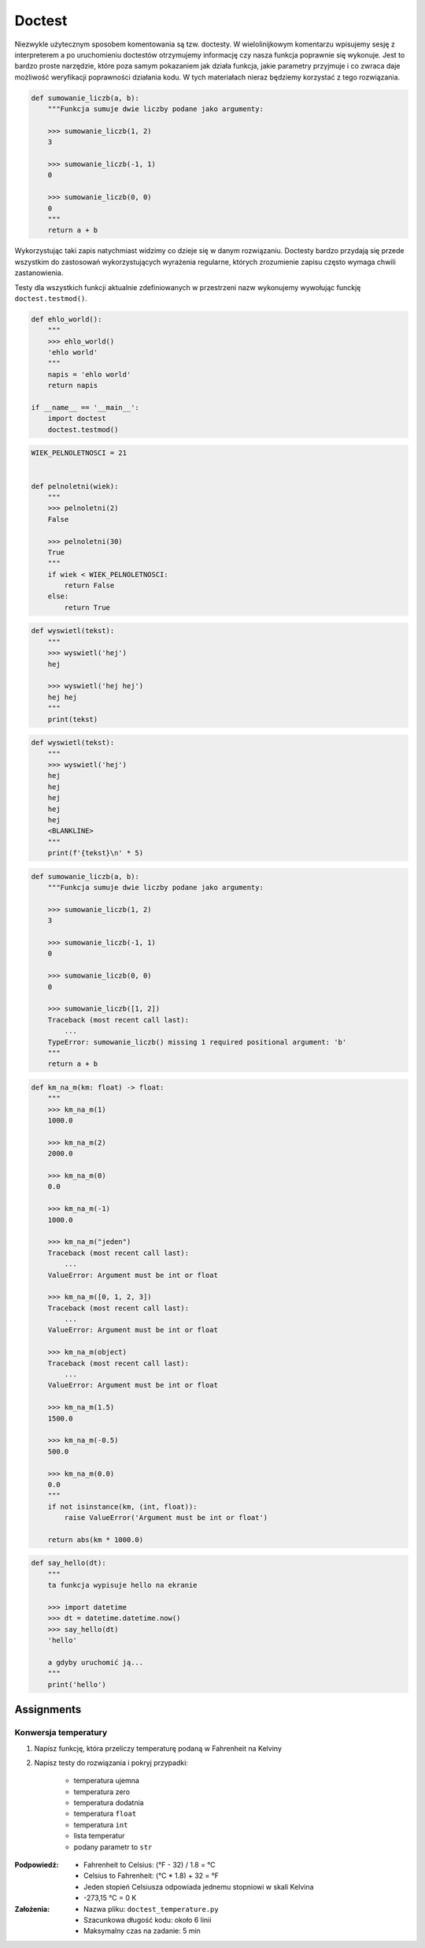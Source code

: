 *******
Doctest
*******

Niezwykle użytecznym sposobem komentowania są tzw. doctesty. W wielolinijkowym komentarzu wpisujemy sesję z interpreterem a po uruchomieniu doctestów otrzymujemy informację czy nasza funkcja poprawnie się wykonuje. Jest to bardzo proste narzędzie, które poza samym pokazaniem jak działa funkcja, jakie parametry przyjmuje i co zwraca daje możliwość weryfikacji poprawności działania kodu. W tych materiałach nieraz będziemy korzystać z tego rozwiązania.

.. code-block:: python

    def sumowanie_liczb(a, b):
        """Funkcja sumuje dwie liczby podane jako argumenty:

        >>> sumowanie_liczb(1, 2)
        3

        >>> sumowanie_liczb(-1, 1)
        0

        >>> sumowanie_liczb(0, 0)
        0
        """
        return a + b

Wykorzystując taki zapis natychmiast widzimy co dzieje się w danym rozwiązaniu. Doctesty bardzo przydają się przede wszystkim do zastosowań wykorzystujących wyrażenia regularne, których zrozumienie zapisu często wymaga chwili zastanowienia.

Testy dla wszystkich funkcji aktualnie zdefiniowanych w przestrzeni nazw wykonujemy wywołując funckję ``doctest.testmod()``.

.. code-block:: python

    def ehlo_world():
        """
        >>> ehlo_world()
        'ehlo world'
        """
        napis = 'ehlo world'
        return napis

    if __name__ == '__main__':
        import doctest
        doctest.testmod()

.. code-block:: python

    WIEK_PELNOLETNOSCI = 21


    def pelnoletni(wiek):
        """
        >>> pelnoletni(2)
        False

        >>> pelnoletni(30)
        True
        """
        if wiek < WIEK_PELNOLETNOSCI:
            return False
        else:
            return True


.. code-block:: python

    def wyswietl(tekst):
        """
        >>> wyswietl('hej')
        hej

        >>> wyswietl('hej hej')
        hej hej
        """
        print(tekst)


.. code-block:: python

    def wyswietl(tekst):
        """
        >>> wyswietl('hej')
        hej
        hej
        hej
        hej
        hej
        <BLANKLINE>
        """
        print(f'{tekst}\n' * 5)


.. code-block:: python

    def sumowanie_liczb(a, b):
        """Funkcja sumuje dwie liczby podane jako argumenty:

        >>> sumowanie_liczb(1, 2)
        3

        >>> sumowanie_liczb(-1, 1)
        0

        >>> sumowanie_liczb(0, 0)
        0

        >>> sumowanie_liczb([1, 2])
        Traceback (most recent call last):
            ...
        TypeError: sumowanie_liczb() missing 1 required positional argument: 'b'
        """
        return a + b

.. code-block:: python

    def km_na_m(km: float) -> float:
        """
        >>> km_na_m(1)
        1000.0

        >>> km_na_m(2)
        2000.0

        >>> km_na_m(0)
        0.0

        >>> km_na_m(-1)
        1000.0

        >>> km_na_m("jeden")
        Traceback (most recent call last):
            ...
        ValueError: Argument must be int or float

        >>> km_na_m([0, 1, 2, 3])
        Traceback (most recent call last):
            ...
        ValueError: Argument must be int or float

        >>> km_na_m(object)
        Traceback (most recent call last):
            ...
        ValueError: Argument must be int or float

        >>> km_na_m(1.5)
        1500.0

        >>> km_na_m(-0.5)
        500.0

        >>> km_na_m(0.0)
        0.0
        """
        if not isinstance(km, (int, float)):
            raise ValueError('Argument must be int or float')

        return abs(km * 1000.0)

.. code-block:: python

    def say_hello(dt):
        """
        ta funkcja wypisuje hello na ekranie

        >>> import datetime
        >>> dt = datetime.datetime.now()
        >>> say_hello(dt)
        'hello'

        a gdyby uruchomić ją...
        """
        print('hello')


Assignments
===========

Konwersja temperatury
---------------------
#. Napisz funkcję, która przeliczy temperaturę podaną w Fahrenheit na Kelviny
#. Napisz testy do rozwiązania i pokryj przypadki:

    * temperatura ujemna
    * temperatura zero
    * temperatura dodatnia
    * temperatura ``float``
    * temperatura ``int``
    * lista temperatur
    * podany parametr to ``str``

:Podpowiedź:
    * Fahrenheit to Celsius: (°F - 32) / 1.8 = °C
    * Celsius to Fahrenheit: (°C * 1.8) + 32 = °F
    * Jeden stopień Celsiusza odpowiada jednemu stopniowi w skali Kelvina
    * -273,15 °C = 0 K

:Założenia:
    * Nazwa pliku: ``doctest_temperature.py``
    * Szacunkowa długość kodu: około 6 linii
    * Maksymalny czas na zadanie: 5 min
